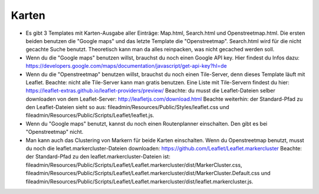 .. ==================================================
.. FOR YOUR INFORMATION
.. --------------------------------------------------
.. -*- coding: utf-8 -*- with BOM.

.. ==================================================
.. DEFINE SOME TEXTROLES
.. --------------------------------------------------
.. role::   underline
.. role::   typoscript(code)
.. role::   ts(typoscript)
   :class:  typoscript
.. role::   php(code)


Karten
^^^^^^

- Es gibt 3 Templates mit Karten-Ausgabe aller Einträge: Map.html, Search.html und Openstreetmap.html.
  Die ersten beiden benutzen die "Google maps" und das letzte Template die "Openstreetmap".
  Search.html wird für die nicht gecachte Suche benutzt. Theoretisch kann man da alles reinpacken, was nicht gecached werden soll.

- Wenn du die "Google maps" benutzen willst, brauchst du noch einen Google API key. Hier findest du Infos dazu:
  https://developers.google.com/maps/documentation/javascript/get-api-key?hl=de

- Wenn du die "Openstreetmap" benutzen willst, brauchst du noch einen Tile-Server, denn dieses Template läuft mit Leaflet. 
  Beachte: nicht alle Tile-Server kann man gratis benutzen. Eine Liste mit Tile-Servern findest du hier:
  https://leaflet-extras.github.io/leaflet-providers/preview/  
  Beachte: du musst die Leaflet-Dateien selber downloaden von dem Leaflet-Server:
  http://leafletjs.com/download.html
  Beachte weiterhin: der Standard-Pfad zu den Leaflet-Dateien sieht so aus:
  fileadmin/Resources/Public/Styles/leaflet.css und fileadmin/Resources/Public/Scripts/Leaflet/leaflet.js.
  
- Wenn du "Google maps" benutzt, kannst du noch einen Routenplanner einschalten. Den gibt es bei "Openstreetmap" nicht.

- Man kann auch das Clustering von Markern für beide Karten einschalten. Wenn du Openstreetmap benutzt, musst du noch die leaflet.markercluster-Dateien downloaden:
  https://github.com/Leaflet/Leaflet.markercluster
  Beachte: der Standard-Pfad zu den leaflet.markercluster-Dateien ist: fileadmin/Resources/Public/Scripts/Leaflet/Leaflet.markercluster/dist/MarkerCluster.css,
  fileadmin/Resources/Public/Scripts/Leaflet/Leaflet.markercluster/dist/MarkerCluster.Default.css und
  fileadmin/Resources/Public/Scripts/Leaflet/Leaflet.markercluster/dist/leaflet.markercluster.js.

